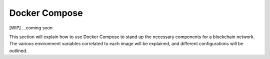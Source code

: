 Docker Compose
==============

[WIP] ...coming soon

This section will explain how to use Docker Compose to stand up the
necessary components for a blockchain network. The various environment
variables correlated to each image will be explained, and different
configurations will be outlined.
